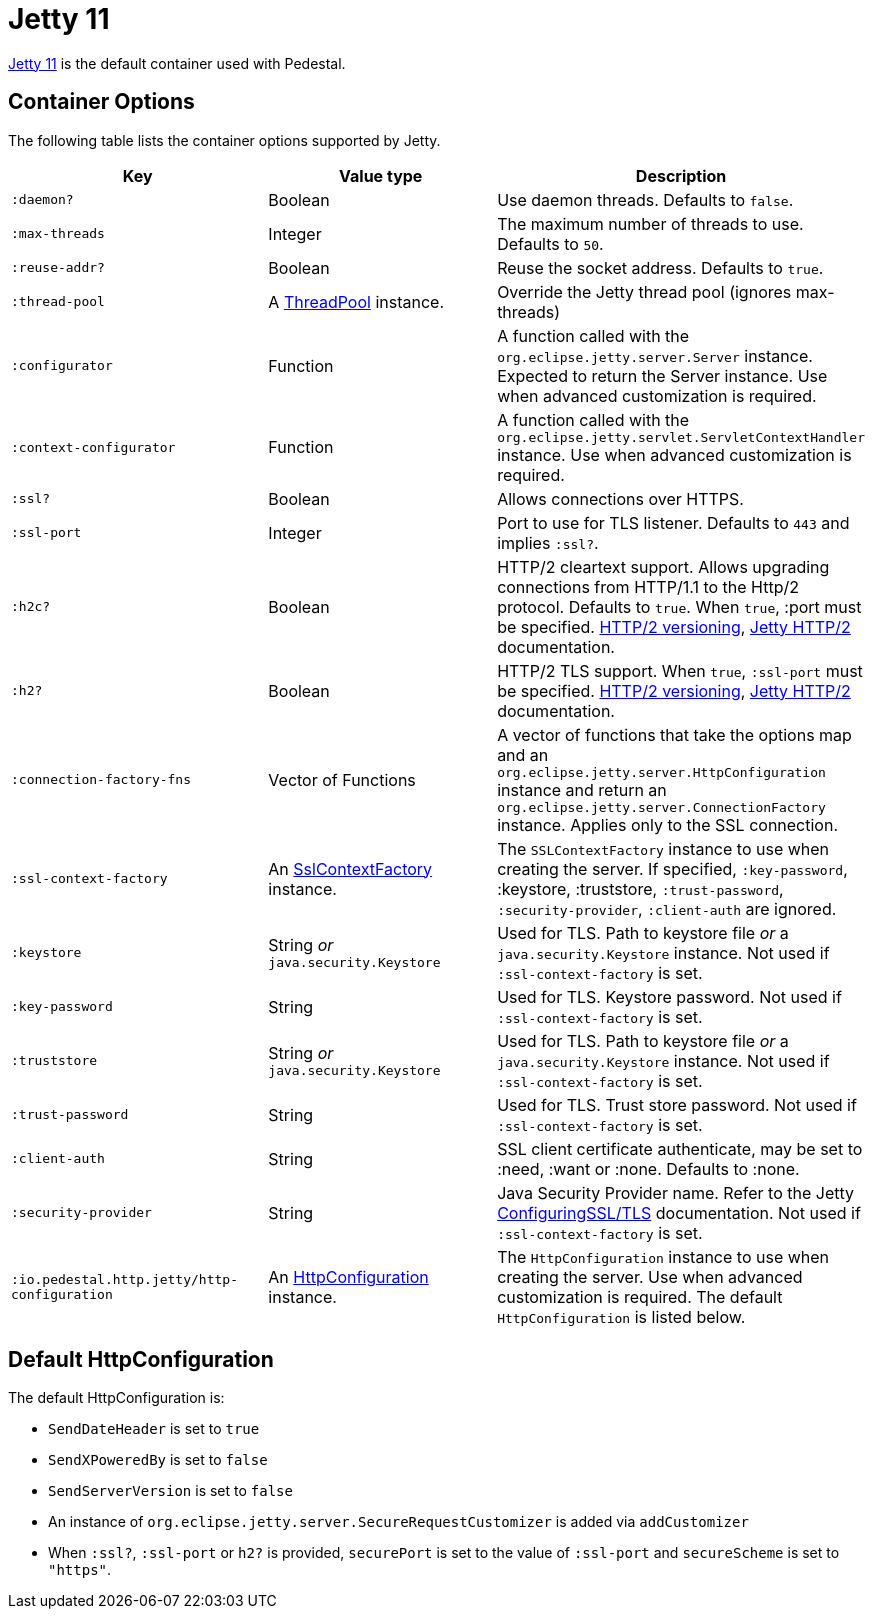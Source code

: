= Jetty 11

link:https://eclipse.dev/jetty/[Jetty 11] is the default container used with Pedestal.

== Container Options

The following table lists the container options supported by Jetty.

[cols="m,d,d", options="header", grid="rows"]
|===
| Key | Value type | Description

| :daemon?
| Boolean
| Use daemon threads. Defaults to `false`.

| :max-threads
| Integer
| The maximum number of threads to use. Defaults to `50`.

| :reuse-addr?
| Boolean
| Reuse the socket address. Defaults to `true`.

| :thread-pool
| A link:https://www.eclipse.org/jetty/javadoc/jetty-9/org/eclipse/jetty/util/thread/ThreadPool.html[ThreadPool] instance.
| Override the Jetty thread pool (ignores max-threads)

| :configurator
| Function
| A function called with the `org.eclipse.jetty.server.Server`
instance. Expected to return the Server instance. Use when advanced customization is required.

| :context-configurator
| Function
| A function called with the `org.eclipse.jetty.servlet.ServletContextHandler` instance. Use when advanced customization is required.

| :ssl?
| Boolean
| Allows connections over HTTPS.

| :ssl-port
| Integer
| Port to use for TLS listener. Defaults to `443` and implies `:ssl?`.

| :h2c?
| Boolean
| HTTP/2 cleartext support. Allows upgrading connections from HTTP/1.1 to the Http/2 protocol. Defaults to `true`. When `true`, :port must be specified. link:https://httpwg.org/specs/rfc7540.html#versioning[HTTP/2 versioning], link:https://www.eclipse.org/jetty/documentation/jetty-9/index.html#http2[Jetty HTTP/2] documentation.

| :h2?
| Boolean
| HTTP/2 TLS support. When `true`, `:ssl-port` must be specified. link:https://httpwg.org/specs/rfc7540.html#versioning[HTTP/2 versioning], link:https://www.eclipse.org/jetty/documentation/jetty-9/index.html#http2[Jetty HTTP/2] documentation.

| :connection-factory-fns
| Vector of Functions
| A vector of functions that take the options map and
an `org.eclipse.jetty.server.HttpConfiguration` instance and return an
`org.eclipse.jetty.server.ConnectionFactory` instance. Applies only to
the SSL connection.

| :ssl-context-factory
| An link:https://www.eclipse.org/jetty/javadoc/jetty-9/org/eclipse/jetty/util/ssl/SslContextFactory.html[SslContextFactory] instance.
| The `SSLContextFactory` instance to use when creating the server. If
specified, `:key-password`, :keystore, :truststore,
`:trust-password`, `:security-provider`, `:client-auth` are ignored.

| :keystore
| String _or_ `java.security.Keystore`
| Used for TLS. Path to keystore file _or_ a `java.security.Keystore` instance. Not used if `:ssl-context-factory` is set.

| :key-password
| String
| Used for TLS. Keystore password. Not used if `:ssl-context-factory` is set.

| :truststore
| String _or_ `java.security.Keystore`
| Used for TLS. Path to keystore file _or_ a `java.security.Keystore` instance. Not used if `:ssl-context-factory` is set.

| :trust-password
| String
| Used for TLS. Trust store password. Not used if `:ssl-context-factory` is set.

| :client-auth
| String
| SSL client certificate authenticate, may be set to :need,
:want or :none. Defaults to :none.

| :security-provider
| String
| Java Security Provider name. Refer to the Jetty https://www.eclipse.org/jetty/documentation/jetty-9/index.html#configuring-ssl[ConfiguringSSL/TLS] documentation. Not used if `:ssl-context-factory` is set.

| :io.pedestal.http.jetty/http-configuration
| An link:https://www.eclipse.org/jetty/javadoc/jetty-9/org/eclipse/jetty/server/HttpConfiguration.html[HttpConfiguration] instance.
| The `HttpConfiguration` instance to use when creating the
server. Use when advanced customization is required. The default
`HttpConfiguration` is listed below.

|===

== Default HttpConfiguration

The default HttpConfiguration is:

* `SendDateHeader` is set to `true`
* `SendXPoweredBy` is set to `false`
* `SendServerVersion` is set to `false`
* An instance of `org.eclipse.jetty.server.SecureRequestCustomizer` is
added via `addCustomizer`
* When `:ssl?`, `:ssl-port` or `h2?` is provided,
`securePort` is set to the value of `:ssl-port` and `secureScheme`
is set to `"https"`.

